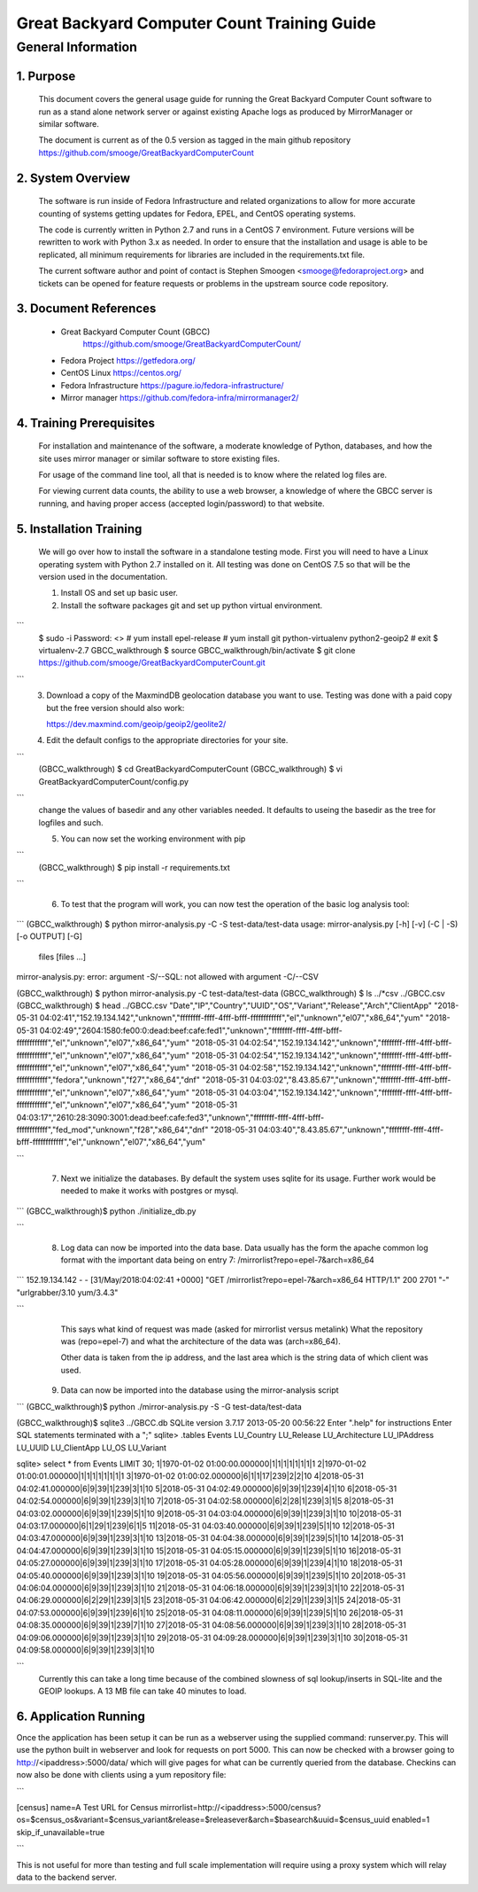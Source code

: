 ==============================================
 Great Backyard Computer Count Training Guide
==============================================

General Information
===================

1. Purpose
----------

   This document covers the general usage guide for running the Great
   Backyard Computer Count software to run as a stand alone network
   server or against existing Apache logs as produced by MirrorManager
   or similar software.

   The document is current as of the 0.5 version as tagged in the main
   github repository
   https://github.com/smooge/GreatBackyardComputerCount 

2. System Overview
------------------

   The software is run inside of Fedora Infrastructure and related
   organizations to allow for more accurate counting of systems
   getting updates for Fedora, EPEL, and CentOS operating systems. 

   The code is currently written in Python 2.7 and runs in a CentOS 7
   environment. Future versions will be rewritten to work with Python
   3.x as needed. In order to ensure that the installation and usage
   is able to be replicated, all minimum requirements for libraries
   are included in the requirements.txt file.

   The current software author and point of contact is Stephen Smoogen
   <smooge@fedoraproject.org> and tickets can be opened for feature
   requests or problems in the upstream source code repository.

3. Document References
----------------------

   * Great Backyard Computer Count (GBCC)
       https://github.com/smooge/GreatBackyardComputerCount/ 
   * Fedora Project https://getfedora.org/
   * CentOS Linux https://centos.org/
   * Fedora Infrastructure https://pagure.io/fedora-infrastructure/
   * Mirror manager https://github.com/fedora-infra/mirrormanager2/ 

4. Training Prerequisites
-------------------------

   For installation and maintenance of the software, a moderate
   knowledge of Python, databases, and how the site uses mirror
   manager or similar software to store existing files.

   For usage of the command line tool, all that is needed is to know
   where the related log files are.

   For viewing current data counts, the ability to use a web browser,
   a knowledge of where the GBCC server is running, and having proper
   access (accepted login/password) to that website.

5. Installation Training
------------------------

   We will go over how to install the software in a standalone testing
   mode. First you will need to have a Linux operating system with
   Python 2.7 installed on it. All testing was done on CentOS 7.5 so
   that will be the version used in the documentation.

   1. Install OS and set up basic user.
   2. Install the software packages git and set up python virtual
      environment.

```
   $ sudo -i 
   Password: <>
   # yum install epel-release
   # yum install git python-virtualenv python2-geoip2
   # exit
   $ virtualenv-2.7 GBCC_walkthrough
   $ source GBCC_walkthrough/bin/activate
   $ git clone https://github.com/smooge/GreatBackyardComputerCount.git

```
   3. Download a copy of the MaxmindDB geolocation database you want
      to use. Testing was done with a paid copy but the free version
      should also work:
 
      https://dev.maxmind.com/geoip/geoip2/geolite2/

   4. Edit the default configs to the appropriate directories for your
      site. 

```
   (GBCC_walkthrough) $ cd GreatBackyardComputerCount
   (GBCC_walkthrough) $ vi GreatBackyardComputerCount/config.py

```
   change the values of basedir and any other variables needed. It
   defaults to useing the basedir as the tree for logfiles and such.

   5. You can now set the working environment with pip

```
   (GBCC_walkthrough) $ pip install -r requirements.txt

```

   6. To test that the program will work, you can now test the
      operation of the basic log analysis tool:

```
(GBCC_walkthrough) $ python mirror-analysis.py -C -S test-data/test-data
usage: mirror-analysis.py [-h] [-v] (-C | -S) [-o OUTPUT] [-G]
                          files [files ...]
mirror-analysis.py: error: argument -S/--SQL: not allowed with argument -C/--CSV

(GBCC_walkthrough) $ python mirror-analysis.py -C test-data/test-data
(GBCC_walkthrough) $ ls ../*csv
../GBCC.csv
(GBCC_walkthrough) $ head ../GBCC.csv
"Date","IP","Country","UUID","OS","Variant","Release","Arch","ClientApp"
"2018-05-31 04:02:41","152.19.134.142","unknown","ffffffff-ffff-4fff-bfff-ffffffffffff","el","unknown","el07","x86_64","yum"
"2018-05-31 04:02:49","2604:1580:fe00:0:dead:beef:cafe:fed1","unknown","ffffffff-ffff-4fff-bfff-ffffffffffff","el","unknown","el07","x86_64","yum"
"2018-05-31 04:02:54","152.19.134.142","unknown","ffffffff-ffff-4fff-bfff-ffffffffffff","el","unknown","el07","x86_64","yum"
"2018-05-31 04:02:54","152.19.134.142","unknown","ffffffff-ffff-4fff-bfff-ffffffffffff","el","unknown","el07","x86_64","yum"
"2018-05-31 04:02:58","152.19.134.142","unknown","ffffffff-ffff-4fff-bfff-ffffffffffff","fedora","unknown","f27","x86_64","dnf"
"2018-05-31 04:03:02","8.43.85.67","unknown","ffffffff-ffff-4fff-bfff-ffffffffffff","el","unknown","el07","x86_64","yum"
"2018-05-31 04:03:04","152.19.134.142","unknown","ffffffff-ffff-4fff-bfff-ffffffffffff","el","unknown","el07","x86_64","yum"
"2018-05-31 04:03:17","2610:28:3090:3001:dead:beef:cafe:fed3","unknown","ffffffff-ffff-4fff-bfff-ffffffffffff","fed_mod","unknown","f28","x86_64","dnf"
"2018-05-31 04:03:40","8.43.85.67","unknown","ffffffff-ffff-4fff-bfff-ffffffffffff","el","unknown","el07","x86_64","yum"


```

   7. Next we initialize the databases. By default the system uses
      sqlite for its usage. Further work would be needed to make it
      works with postgres or mysql. 

```
(GBCC_walkthrough)$ python ./initialize_db.py

```

   8. Log data can now be imported into the data base. Data usually
      has the form the apache common log format with the important
      data being on entry 7: /mirrorlist?repo=epel-7&arch=x86_64

```
152.19.134.142 - - [31/May/2018:04:02:41 +0000] "GET /mirrorlist?repo=epel-7&arch=x86_64 HTTP/1.1" 200 2701 "-" "urlgrabber/3.10 yum/3.4.3"

```
      This says what kind of request was made (asked for mirrorlist
      versus metalink) What the repository was (repo=epel-7) and what
      the architecture of the data was (arch=x86_64).

      Other data is taken from the ip address, and the last area which
      is the string data of which client was used.

   9. Data can now be imported into the database using the
      mirror-analysis script

```
(GBCC_walkthrough)$ python ./mirror-analysis.py -S -G test-data/test-data

(GBCC_walkthrough)$ sqlite3 ../GBCC.db
SQLite version 3.7.17 2013-05-20 00:56:22
Enter ".help" for instructions
Enter SQL statements terminated with a ";"
sqlite> .tables
Events           LU_Country       LU_Release
LU_Architecture  LU_IPAddress     LU_UUID
LU_ClientApp     LU_OS            LU_Variant

sqlite> select * from Events LIMIT 30;
1|1970-01-02 01:00:00.000000|1|1|1|1|1|1|1|1
2|1970-01-02 01:00:01.000000|1|1|1|1|1|1|1|1
3|1970-01-02 01:00:02.000000|6|1|1|17|239|2|2|10
4|2018-05-31 04:02:41.000000|6|9|39|1|239|3|1|10
5|2018-05-31 04:02:49.000000|6|9|39|1|239|4|1|10
6|2018-05-31 04:02:54.000000|6|9|39|1|239|3|1|10
7|2018-05-31 04:02:58.000000|6|2|28|1|239|3|1|5
8|2018-05-31 04:03:02.000000|6|9|39|1|239|5|1|10
9|2018-05-31 04:03:04.000000|6|9|39|1|239|3|1|10
10|2018-05-31 04:03:17.000000|6|1|29|1|239|6|1|5
11|2018-05-31 04:03:40.000000|6|9|39|1|239|5|1|10
12|2018-05-31 04:03:47.000000|6|9|39|1|239|3|1|10
13|2018-05-31 04:04:38.000000|6|9|39|1|239|5|1|10
14|2018-05-31 04:04:47.000000|6|9|39|1|239|3|1|10
15|2018-05-31 04:05:15.000000|6|9|39|1|239|5|1|10
16|2018-05-31 04:05:27.000000|6|9|39|1|239|3|1|10
17|2018-05-31 04:05:28.000000|6|9|39|1|239|4|1|10
18|2018-05-31 04:05:40.000000|6|9|39|1|239|3|1|10
19|2018-05-31 04:05:56.000000|6|9|39|1|239|5|1|10
20|2018-05-31 04:06:04.000000|6|9|39|1|239|3|1|10
21|2018-05-31 04:06:18.000000|6|9|39|1|239|3|1|10
22|2018-05-31 04:06:29.000000|6|2|29|1|239|3|1|5
23|2018-05-31 04:06:42.000000|6|2|29|1|239|3|1|5
24|2018-05-31 04:07:53.000000|6|9|39|1|239|6|1|10
25|2018-05-31 04:08:11.000000|6|9|39|1|239|5|1|10
26|2018-05-31 04:08:35.000000|6|9|39|1|239|7|1|10
27|2018-05-31 04:08:56.000000|6|9|39|1|239|3|1|10
28|2018-05-31 04:09:06.000000|6|9|39|1|239|3|1|10
29|2018-05-31 04:09:28.000000|6|9|39|1|239|3|1|10
30|2018-05-31 04:09:58.000000|6|9|39|1|239|3|1|10


```
      Currently this can take a long time because of the combined
      slowness of sql lookup/inserts in SQL-lite and the GEOIP
      lookups. A 13 MB file can take 40 minutes to load. 


6. Application Running
----------------------

Once the application has been setup it can be run as a webserver using
the supplied command: runserver.py. This will use the python built in
webserver and look for requests on port 5000. This can now be checked
with a browser going to http://<ipaddress>:5000/data/ which will give
pages for what can be currently queried from the database. Checkins
can now also be done with clients using a yum repository file:

```

[census]
name=A Test URL for Census
mirrorlist=http://<ipaddress>:5000/census?os=$census_os&variant=$census_variant&release=$releasever&arch=$basearch&uuid=$census_uuid
enabled=1
skip_if_unavailable=true


```

This is not useful for more than testing and full scale implementation
will require using a proxy system which will relay data to the backend
server.

